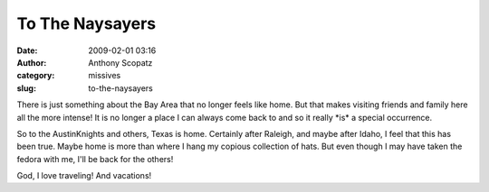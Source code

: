 To The Naysayers
################
:date: 2009-02-01 03:16
:author: Anthony Scopatz
:category: missives
:slug: to-the-naysayers

There is just something about the Bay Area that no longer feels like
home. But that makes visiting friends and family here all the more
intense! It is no longer a place I can always come back to and so it
really \*is\* a special occurrence.

So to the AustinKnights and others, Texas is home. Certainly after
Raleigh, and maybe after Idaho, I feel that this has been true. Maybe
home is more than where I hang my copious collection of hats. But even
though I may have taken the fedora with me, I'll be back for the others!

God, I love traveling! And vacations!
